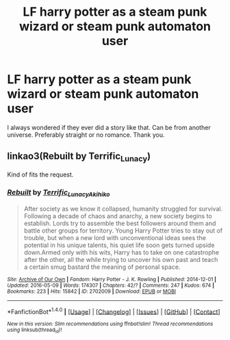 #+TITLE: LF harry potter as a steam punk wizard or steam punk automaton user

* LF harry potter as a steam punk wizard or steam punk automaton user
:PROPERTIES:
:Author: crull001
:Score: 4
:DateUnix: 1465969279.0
:DateShort: 2016-Jun-15
:FlairText: Request
:END:
I always wondered if they ever did a story like that. Can be from another universe. Preferably straight or no romance. Thank you.


** linkao3(Rebuilt by Terrific_Lunacy)

Kind of fits the request.
:PROPERTIES:
:Author: teamfireyleader
:Score: 1
:DateUnix: 1465978553.0
:DateShort: 2016-Jun-15
:END:

*** [[http://archiveofourown.org/works/2702009][*/Rebuilt/*]] by [[http://archiveofourown.org/users/Terrific_Lunacy/pseuds/Terrific_Lunacyhttp://archiveofourown.org/users/Akihiko/pseuds/Akihiko][/Terrific_LunacyAkihiko/]]

#+begin_quote
  After society as we know it collapsed, humanity struggled for survival. Following a decade of chaos and anarchy, a new society begins to establish. Lords try to assemble the best followers around them and battle other groups for territory. Young Harry Potter tries to stay out of trouble, but when a new lord with unconventional ideas sees the potential in his unique talents, his quiet life soon gets turned upside down.Armed only with his wits, Harry has to take on one catastrophe after the other, all the while trying to uncover his own past and teach a certain smug bastard the meaning of personal space.
#+end_quote

^{/Site/: [[http://www.archiveofourown.org/][Archive of Our Own]] *|* /Fandom/: Harry Potter - J. K. Rowling *|* /Published/: 2014-12-01 *|* /Updated/: 2016-05-09 *|* /Words/: 174307 *|* /Chapters/: 42/? *|* /Comments/: 247 *|* /Kudos/: 674 *|* /Bookmarks/: 223 *|* /Hits/: 15842 *|* /ID/: 2702009 *|* /Download/: [[http://archiveofourown.org/downloads/Te/Terrific_Lunacy/2702009/Rebuilt.epub?updated_at=1462821736][EPUB]] or [[http://archiveofourown.org/downloads/Te/Terrific_Lunacy/2702009/Rebuilt.mobi?updated_at=1462821736][MOBI]]}

--------------

*FanfictionBot*^{1.4.0} *|* [[[https://github.com/tusing/reddit-ffn-bot/wiki/Usage][Usage]]] | [[[https://github.com/tusing/reddit-ffn-bot/wiki/Changelog][Changelog]]] | [[[https://github.com/tusing/reddit-ffn-bot/issues/][Issues]]] | [[[https://github.com/tusing/reddit-ffn-bot/][GitHub]]] | [[[https://www.reddit.com/message/compose?to=tusing][Contact]]]

^{/New in this version: Slim recommendations using/ ffnbot!slim! /Thread recommendations using/ linksub(thread_id)!}
:PROPERTIES:
:Author: FanfictionBot
:Score: 1
:DateUnix: 1465978574.0
:DateShort: 2016-Jun-15
:END:
